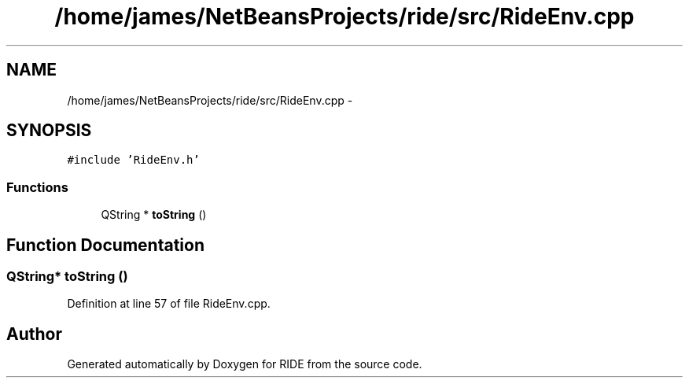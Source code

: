 .TH "/home/james/NetBeansProjects/ride/src/RideEnv.cpp" 3 "Fri Jun 12 2015" "Version 0.0.1" "RIDE" \" -*- nroff -*-
.ad l
.nh
.SH NAME
/home/james/NetBeansProjects/ride/src/RideEnv.cpp \- 
.SH SYNOPSIS
.br
.PP
\fC#include 'RideEnv\&.h'\fP
.br

.SS "Functions"

.in +1c
.ti -1c
.RI "QString * \fBtoString\fP ()"
.br
.in -1c
.SH "Function Documentation"
.PP 
.SS "QString* toString ()"

.PP
Definition at line 57 of file RideEnv\&.cpp\&.
.SH "Author"
.PP 
Generated automatically by Doxygen for RIDE from the source code\&.
